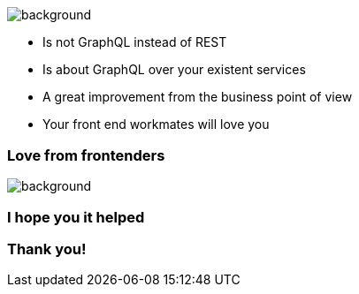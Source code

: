 == +++<span style="color:white;">Conclusions</span>+++

[%notitle]
image::beyond.jpg[background, size=cover]

[%step]
- Is not GraphQL instead of REST
- Is about GraphQL over your existent services
- A great improvement from the business point of view
- Your front end workmates will love you

[%notitle]
=== Love from frontenders

[%notitle]
image::beyond.jpg[background, size=cover]

=== I hope you it helped

=== Thank you!
